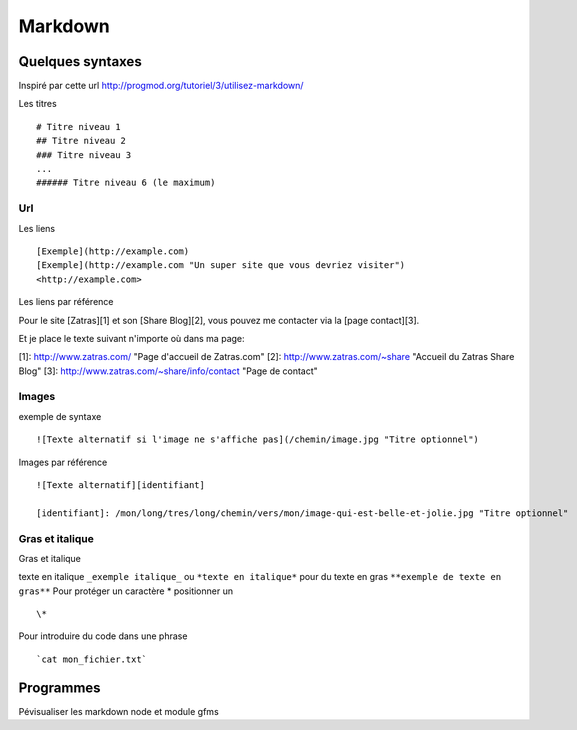 ********
Markdown
********

Quelques syntaxes
=================

Inspiré par cette url http://progmod.org/tutoriel/3/utilisez-markdown/

Les titres ::

  # Titre niveau 1
  ## Titre niveau 2
  ### Titre niveau 3
  ...
  ###### Titre niveau 6 (le maximum)

Url
---

Les liens ::

  [Exemple](http://example.com)
  [Exemple](http://example.com "Un super site que vous devriez visiter")
  <http://example.com>


Les liens par référence ::

Pour le site [Zatras][1] et son [Share Blog][2], vous pouvez me contacter via la [page contact][3].

Et je place le texte suivant n'importe où dans ma page:

[1]: http://www.zatras.com/ "Page d'accueil de Zatras.com"
[2]: http://www.zatras.com/~share "Accueil du Zatras Share Blog"
[3]: http://www.zatras.com/~share/info/contact "Page de contact"


Images
------

exemple de syntaxe ::

     ![Texte alternatif si l'image ne s'affiche pas](/chemin/image.jpg "Titre optionnel")

Images par référence ::

    ![Texte alternatif][identifiant]

    [identifiant]: /mon/long/tres/long/chemin/vers/mon/image-qui-est-belle-et-jolie.jpg "Titre optionnel"

Gras et italique
----------------

Gras et italique ::

texte en italique ``_exemple italique_`` ou ``*texte en italique*`` pour du
texte en gras ``**exemple de texte en gras**``
Pour protéger un caractère * positionner un ::

   \*

Pour introduire du code dans une phrase ::

   `cat mon_fichier.txt`

Programmes
==========

Pévisualiser les markdown node et module gfms